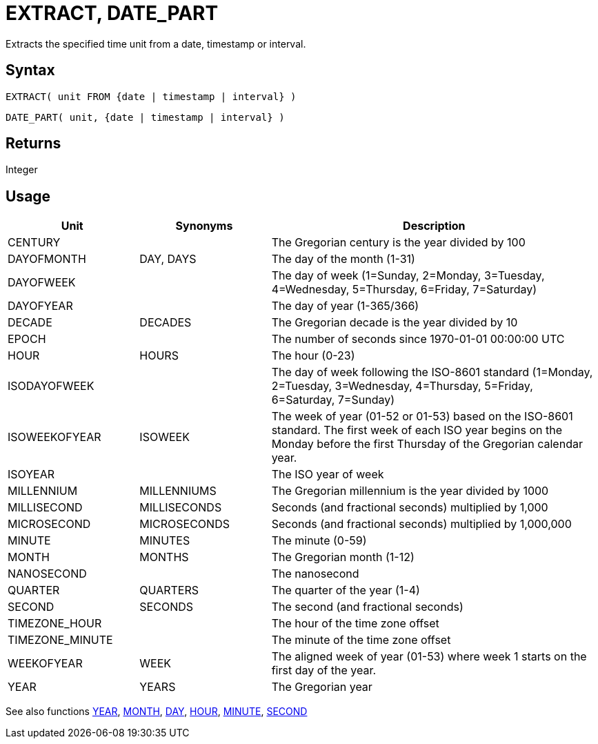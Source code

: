////
Licensed to the Apache Software Foundation (ASF) under one
or more contributor license agreements.  See the NOTICE file
distributed with this work for additional information
regarding copyright ownership.  The ASF licenses this file
to you under the Apache License, Version 2.0 (the
"License"); you may not use this file except in compliance
with the License.  You may obtain a copy of the License at
  http://www.apache.org/licenses/LICENSE-2.0
Unless required by applicable law or agreed to in writing,
software distributed under the License is distributed on an
"AS IS" BASIS, WITHOUT WARRANTIES OR CONDITIONS OF ANY
KIND, either express or implied.  See the License for the
specific language governing permissions and limitations
under the License.
////
= EXTRACT, DATE_PART

Extracts the specified time unit from a date, timestamp or interval.

== Syntax

[source,sql]
----
EXTRACT( unit FROM {date | timestamp | interval} )
----
[source,sql]
----
DATE_PART( unit, {date | timestamp | interval} )
----

== Returns

Integer

== Usage

[cols="^2,^2,<5", options="header"]
|===
|Unit|Synonyms|Description
|CENTURY||The Gregorian century is the year divided by 100
|DAYOFMONTH|DAY, DAYS|The day of the month (1-31)
|DAYOFWEEK||The day of week (1=Sunday, 2=Monday, 3=Tuesday, 4=Wednesday, 5=Thursday, 6=Friday, 7=Saturday)
|DAYOFYEAR||The day of year (1-365/366)
|DECADE|DECADES|The Gregorian decade is the year divided by 10
|EPOCH||The number of seconds since 1970-01-01 00:00:00 UTC
|HOUR|HOURS|The hour (0-23)
|ISODAYOFWEEK||The day of week following the ISO-8601 standard (1=Monday, 2=Tuesday, 3=Wednesday, 4=Thursday, 5=Friday, 6=Saturday, 7=Sunday)
|ISOWEEKOFYEAR|ISOWEEK|The week of year (01-52 or 01-53) based on the ISO-8601 standard. The first week of each ISO year begins on the Monday before the first Thursday of the Gregorian calendar year.
|ISOYEAR||The ISO year of week
|MILLENNIUM|MILLENNIUMS|The Gregorian millennium is the year divided by 1000 
|MILLISECOND|MILLISECONDS|Seconds (and fractional seconds) multiplied by 1,000
|MICROSECOND|MICROSECONDS|Seconds (and fractional seconds) multiplied by 1,000,000
|MINUTE|MINUTES|The minute (0-59)
|MONTH|MONTHS|The Gregorian month (1-12)
|NANOSECOND||The nanosecond
|QUARTER|QUARTERS|The quarter of the year (1-4)
|SECOND|SECONDS|The second (and fractional seconds)
|TIMEZONE_HOUR||The hour of the time zone offset
|TIMEZONE_MINUTE||The minute of the time zone offset
|WEEKOFYEAR|WEEK|The aligned week of year (01-53) where week 1 starts on the first day of the year.
|YEAR|YEARS|The Gregorian year

|===

See also functions xref:year.adoc[YEAR], xref:month.adoc[MONTH], xref:day.adoc[DAY], xref:hour.adoc[HOUR], xref:minute.adoc[MINUTE], xref:second.adoc[SECOND]